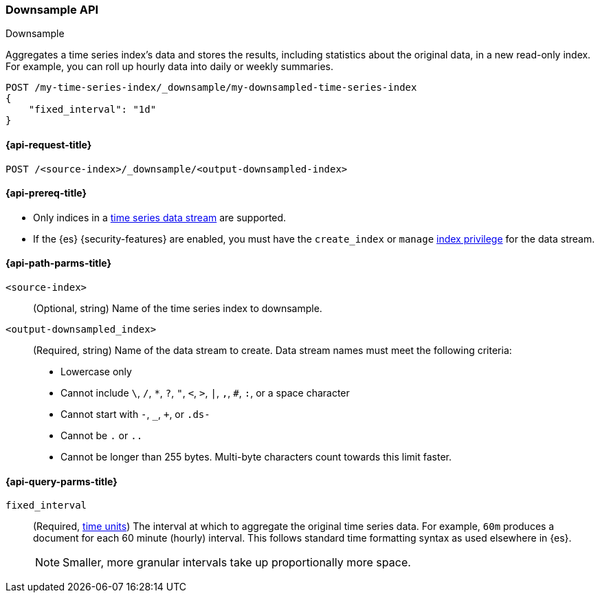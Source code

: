 [role="xpack"]
[[indices-downsample-data-stream]]
=== Downsample API
++++
<titleabbrev>Downsample</titleabbrev>
++++

Aggregates a time series index's data and stores the results, including
statistics about the original data, in a new read-only index. For example, you
can roll up hourly data into daily or weekly summaries.

////
[source,console]
----
Need to add setup for downsample example
----
// TESTSETUP
////

////
[source,console]
----
DELETE /my-time-series-index
DELETE /my-downsampled-time-series-index
----
// TEARDOWN
////

[source,console]
----
POST /my-time-series-index/_downsample/my-downsampled-time-series-index
{
    "fixed_interval": "1d"
}
----

[[downsample-api-request]]
==== {api-request-title}

`POST /<source-index>/_downsample/<output-downsampled-index>`

[[downsample-api-prereqs]]
==== {api-prereq-title}

* Only indices in a <<tsds,time series data stream>> are supported.

* If the {es} {security-features} are enabled, you must have the `create_index`
or `manage` <<privileges-list-indices,index privilege>> for the data stream.

[[downsample-api-path-params]]
==== {api-path-parms-title}

`<source-index>`::
(Optional, string) Name of the time series index to downsample.

`<output-downsampled_index>`::
+
--
(Required, string) Name of the data stream to create. Data stream names must
meet the following criteria:

- Lowercase only
- Cannot include `\`, `/`, `*`, `?`, `"`, `<`, `>`, `|`, `,`, `#`, `:`, or a
space character
- Cannot start with `-`, `_`, `+`, or `.ds-`
- Cannot be `.` or `..`
- Cannot be longer than 255 bytes. Multi-byte characters
count towards this limit faster.
--

[role="child_attributes"]
[[downsample-api-query-parms]]
==== {api-query-parms-title}

`fixed_interval`:: (Required, <<time-units,time units>>) The interval at which
to aggregate the original time series data. For example, `60m` produces a
document for each 60 minute (hourly) interval. This follows standard time
formatting syntax as used elsewhere in {es}.
+
NOTE: Smaller, more granular intervals take up proportionally more space.
